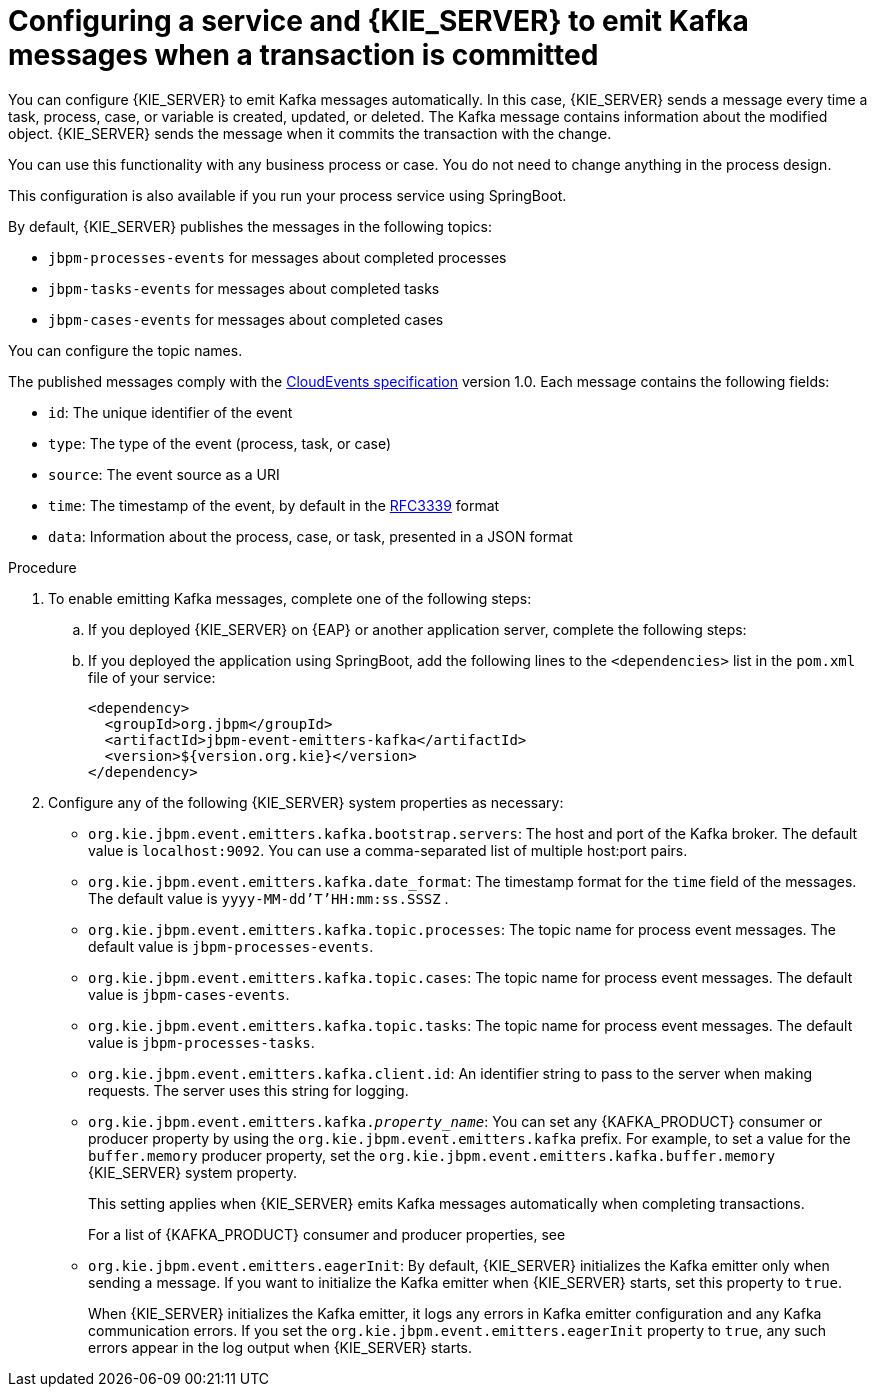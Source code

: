 [id='kieserver-kafka-emit-proc_{context}']
= Configuring a service and {KIE_SERVER} to emit Kafka messages when a transaction is committed

You can configure {KIE_SERVER} to emit Kafka messages automatically. In this case, {KIE_SERVER} sends a message every time a task, process, case, or variable is created, updated, or deleted. The Kafka message contains information about the modified object. {KIE_SERVER} sends the message when it commits the transaction with the change.

You can use this functionality with any business process or case. You do not need to change anything in the process design.

This configuration is also available if you run your process service using SpringBoot.

By default, {KIE_SERVER} publishes the messages in the following topics:

* `jbpm-processes-events` for messages about completed processes
* `jbpm-tasks-events` for messages about completed tasks
* `jbpm-cases-events` for messages about completed cases

You can configure the topic names.

The published messages comply with the https://github.com/cloudevents/spec[CloudEvents specification] version 1.0. Each message contains the following fields:

* `id`: The unique identifier of the event
* `type`: The type of the event (process, task, or case)
* `source`: The event source as a URI
* `time`: The timestamp of the event, by default in the https://tools.ietf.org/html/rfc3339[RFC3339] format
* `data`: Information about the process, case, or task, presented in a JSON format

.Procedure

. To enable emitting Kafka messages, complete one of the following steps:
.. If you deployed {KIE_SERVER} on {EAP} or another application server, complete the following steps:
ifdef::PAM,DM[]
... Download the `{PRODUCT_FILE}-maven-repository.zip` product deliverable file from the {PRODUCT_DOWNLOAD_LINK}[Software Downloads] page of the Red Hat Customer Portal.
... Extract the contents of the file.
... Copy the `maven-repository/org/jbpm/jbpm-event-emitters-kafka/{MAVEN_ARTIFACT_VERSION}/jbpm-event-emitters-kafka-{MAVEN_ARTIFACT_VERSION}.jar` file into the `deployments/kie-server.war/WEB-INF/lib` subdirectory of the application server.
endif::PAM,DM[]
ifdef::JBPM,DROOLS,OP[]
... Retrieve the `org.jbpm.jbpm-event-emitters-kafka` JAR file version `{MAVEN_ARTIFACT_VERSION}` from the public Maven repository.
... Copy the file into the `deployments/kie-server.war/WEB-INF/lib` subdirectory of the application server.
endif::JBPM,DROOLS,OP[]
+
.. If you deployed the application using SpringBoot, add the following lines to the `<dependencies>` list in the `pom.xml` file of your service:
+
[source,xml]
----
<dependency>
  <groupId>org.jbpm</groupId>
  <artifactId>jbpm-event-emitters-kafka</artifactId>
  <version>${version.org.kie}</version>
</dependency>
----
+
. Configure any of the following {KIE_SERVER} system properties as necessary:
* `org.kie.jbpm.event.emitters.kafka.bootstrap.servers`: The host and port of the Kafka broker. The default value is `localhost:9092`. You can use a comma-separated list of multiple host:port pairs.
* `org.kie.jbpm.event.emitters.kafka.date_format`: The timestamp format for the `time` field of the messages. The default value is `yyyy-MM-dd'T'HH:mm:ss.SSSZ` .
* `org.kie.jbpm.event.emitters.kafka.topic.processes`: The topic name for process event messages. The default value is `jbpm-processes-events`.
* `org.kie.jbpm.event.emitters.kafka.topic.cases`: The topic name for process event messages. The default value is `jbpm-cases-events`.
* `org.kie.jbpm.event.emitters.kafka.topic.tasks`: The topic name for process event messages. The default value is `jbpm-processes-tasks`.
* `org.kie.jbpm.event.emitters.kafka.client.id`: An identifier string to pass to the server when making requests. The server uses this string for logging.
* `org.kie.jbpm.event.emitters.kafka._property_name_`: You can set any {KAFKA_PRODUCT} consumer or producer property by using the `org.kie.jbpm.event.emitters.kafka` prefix. For example, to set a value for the `buffer.memory` producer property, set the `org.kie.jbpm.event.emitters.kafka.buffer.memory` {KIE_SERVER} system property.
+
This setting applies when {KIE_SERVER} emits Kafka messages automatically when completing transactions.
+
For a list of {KAFKA_PRODUCT} consumer and producer properties, see
ifdef::PAM,DM[]
the _Consumer configuration parameters_ and _Producer configuration parameters_ appendixes in https://access.redhat.com/documentation/en-us/red_hat_amq/{AMQ_URL_QUARTERLY}/html-single/using_amq_streams_on_rhel/index[_Using AMQ Streams on RHEL_].
endif::PAM,DM[]
ifdef::JBPM,DROOLS,OP[]
the _Consumer Configs_ and _Producer Configs_ sections in https://kafka.apache.org/documentation/[the Apache Kafka documentation].
endif::JBPM,DROOLS,OP[]
+
* `org.kie.jbpm.event.emitters.eagerInit`: By default, {KIE_SERVER} initializes the Kafka emitter only when sending a message. If you want to initialize the Kafka emitter when {KIE_SERVER} starts, set this property to `true`.
+
When {KIE_SERVER} initializes the Kafka emitter, it logs any errors in Kafka emitter configuration and any Kafka communication errors. If you set the `org.kie.jbpm.event.emitters.eagerInit` property to `true`, any such errors appear in the log output when {KIE_SERVER} starts.
